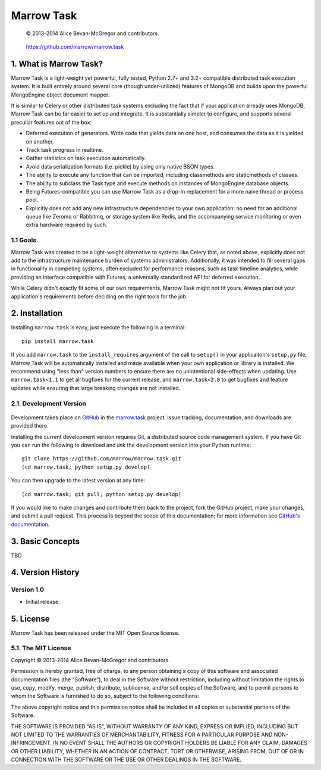 ===========
Marrow Task
===========

    © 2013-2014 Alice Bevan-McGregor and contributors.

..

    https://github.com/marrow/marrow.task

..

    |latestversion| |downloads| |masterstatus| |mastercover| |issuecount|

1. What is Marrow Task?
=======================

Marrow Task is a light-weight yet powerful, fully tested, Python 2.7+ and 3.2+ compatible distributed task execution
system.  It is built entirely around several core (though under-utilized) features of MongoDB and builds upon the
powerful MongoEngine object document mapper.

It is similar to Celery or other distributed task systems excluding the fact that if your application already uses
MongoDB, Marrow Task can be far easier to set up and integrate.  It is substantially simpler to configure, and supports
several preculiar features out of the box:

* Deferred execution of generators.  Write code that yields data on one host, and consumes the data as it is yielded on
  another.

* Track task progress in realtime.

* Gather statistics on task execution automatically.

* Avoid data serialization formats (i.e. pickle) by using only native BSON types.

* The ability to execute any function that can be imported, including classmethods and staticmethods of classes.

* The ability to subclass the Task type and execute methods on instances of MongoEngine database objects.

* Being Futures-compatible you can use Marrow Task as a drop-in replacement for a more naive thread or process pool.

* Explicitly does not add any new infrastructure dependencies to your own application: no need for an additional queue
  like Zeromq or Rabbitmq, or storage system like Redis, and the accompanying service monitoring or even extra hardware
  required by such.


1.1 Goals
---------

Marrow Task was created to be a light-weight alternative to systems like Celery that, as noted above, explicitly does
not add to the infrastructure maintenance burden of systems administrators.  Additionally, it was intended to fill
several gaps in functionality in competing systems, often excluded for performance reasons, such as task timeline
analytics, while providing an interface compatible with Futures, a universally standardized API for deferred execution.

While Celery didn't exactly fit some of our own requirements, Marrow Task might not fit yours.  Always plan out your
application's requirements before deciding on the right tools for the job.


2. Installation
===============

Installing ``marrow.task`` is easy, just execute the following in a terminal::

    pip install marrow.task

If you add ``marrow.task`` to the ``install_requires`` argument of the call to ``setup()`` in your applicaiton's
``setup.py`` file, Marrow Task will be automatically installed and made available when your own application or
library is installed.  We recommend using "less than" version numbers to ensure there are no unintentional
side-effects when updating.  Use ``marrow.task<1.1`` to get all bugfixes for the current release, and
``marrow.task<2.0`` to get bugfixes and feature updates while ensuring that large breaking changes are not installed.


2.1. Development Version
------------------------

    |developstatus| |developcover|

Development takes place on `GitHub <https://github.com/>`_ in the
`marrow.task <https://github.com/marrow/marrow.task/>`_ project.  Issue tracking, documentation, and downloads
are provided there.

Installing the current development version requires `Git <http://git-scm.com/>`_, a distributed source code management
system.  If you have Git you can run the following to download and *link* the development version into your Python
runtime::

    git clone https://github.com/marrow/marrow.task.git
    (cd marrow.task; python setup.py develop)

You can then upgrade to the latest version at any time::

    (cd marrow.task; git pull; python setup.py develop)

If you would like to make changes and contribute them back to the project, fork the GitHub project, make your changes,
and submit a pull request.  This process is beyond the scope of this documentation; for more information see
`GitHub's documentation <http://help.github.com/>`_.


3. Basic Concepts
=================

TBD


4. Version History
==================

Version 1.0
-----------

* Initial release.


5. License
==========

Marrow Task has been released under the MIT Open Source license.

5.1. The MIT License
--------------------

Copyright © 2013-2014 Alice Bevan-McGregor and contributors.

Permission is hereby granted, free of charge, to any person obtaining a copy of this software and associated
documentation files (the “Software”), to deal in the Software without restriction, including without limitation the
rights to use, copy, modify, merge, publish, distribute, sublicense, and/or sell copies of the Software, and to permit
persons to whom the Software is furnished to do so, subject to the following conditions:

The above copyright notice and this permission notice shall be included in all copies or substantial portions of the
Software.

THE SOFTWARE IS PROVIDED “AS IS”, WITHOUT WARRANTY OF ANY KIND, EXPRESS OR IMPLIED, INCLUDING BUT NOT LIMITED TO THE
WARRANTIES OF MERCHANTABILITY, FITNESS FOR A PARTICULAR PURPOSE AND NON-INFRINGEMENT. IN NO EVENT SHALL THE AUTHORS OR
COPYRIGHT HOLDERS BE LIABLE FOR ANY CLAIM, DAMAGES OR OTHER LIABILITY, WHETHER IN AN ACTION OF CONTRACT, TORT OR
OTHERWISE, ARISING FROM, OUT OF OR IN CONNECTION WITH THE SOFTWARE OR THE USE OR OTHER DEALINGS IN THE SOFTWARE.


.. |masterstatus| image:: http://img.shields.io/travis/marrow/marrow.task/master.svg?style=flat
    :target: https://travis-ci.org/marrow/marrow.task
    :alt: Release Build Status

.. |developstatus| image:: http://img.shields.io/travis/marrow/marrow.task/develop.svg?style=flat
    :target: https://travis-ci.org/marrow/marrow.task
    :alt: Development Build Status

.. |latestversion| image:: http://img.shields.io/pypi/v/marrow.task.svg?style=flat
    :target: https://pypi.python.org/pypi/marrow.task
    :alt: Latest Version

.. |downloads| image:: http://img.shields.io/pypi/dw/marrow.task.svg?style=flat
    :target: https://pypi.python.org/pypi/marrow.task
    :alt: Downloads per Week

.. |mastercover| image:: http://img.shields.io/coveralls/marrow/marrow.task/master.svg?style=flat
    :target: https://travis-ci.org/marrow/marrow.task
    :alt: Release Test Coverage

.. |developcover| image:: http://img.shields.io/coveralls/marrow/marrow.task/develop.svg?style=flat
    :target: https://travis-ci.org/marrow/marrow.task
    :alt: Development Test Coverage

.. |issuecount| image:: http://img.shields.io/github/issues/marrow/marrow.task.svg?style=flat
    :target: https://github.com/marrow/marrow.task/issues
    :alt: Github Issues

.. |cake| image:: http://img.shields.io/badge/cake-lie-1b87fb.svg?style=flat
